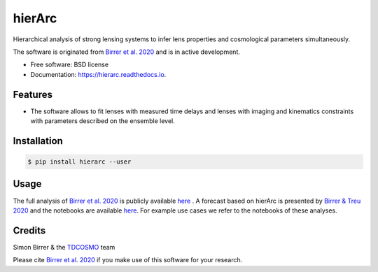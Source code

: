 =======
hierArc
=======


.. image:: https://img.shields.io/pypi/v/hierarc.svg
        :target: https://pypi.python.org/pypi/hierarc

.. image:: https://img.shields.io/travis/sibirrer/hierarc.svg
        :target: https://travis-ci.com/sibirrer/hierarc

.. image:: https://coveralls.io/repos/github/sibirrer/hierArc/badge.svg?branch=master
    :target: https://coveralls.io/github/sibirrer/hierArc?branch=master

.. image:: https://readthedocs.org/projects/hierarc/badge/?version=latest
        :target: https://hierarc.readthedocs.io/en/latest/?badge=latest
        :alt: Documentation Status

.. image:: http://img.shields.io/badge/powered%20by-AstroPy-orange.svg?style=flat
        :target: http://www.astropy.org
        :alt: Powered by Astropy Badge



Hierarchical analysis of strong lensing systems to infer lens properties and cosmological parameters simultaneously.

The software is originated from `Birrer et al. 2020 <https://arxiv.org/abs/2007.02941>`_ and is in active development.

* Free software: BSD license
* Documentation: https://hierarc.readthedocs.io.


Features
--------

* The software allows to fit lenses with measured time delays and lenses with imaging and kinematics constraints with parameters described on the ensemble level.

Installation
------------

.. code-block:: bash

    $ pip install hierarc --user


Usage
-----

The full analysis of `Birrer et al. 2020 <https://arxiv.org/abs/2007.02941>`_ is publicly available `here <https://github.com/TDCOSMO/hierarchy_analysis_2020_public>`_ .
A forecast based on hierArc is presented by `Birrer & Treu 2020 <https://arxiv.org/abs/2008.06157>`_
and the notebooks are available `here <https://github.com/sibirrer/TDCOSMO_forecast>`_.
For example use cases we refer to the notebooks of these analyses.



Credits
-------

Simon Birrer & the `TDCOSMO <http://tdcosmo.org>`_ team

Please cite `Birrer et al. 2020 <https://arxiv.org/abs/2007.02941>`_ if you make use of this software for your research.
